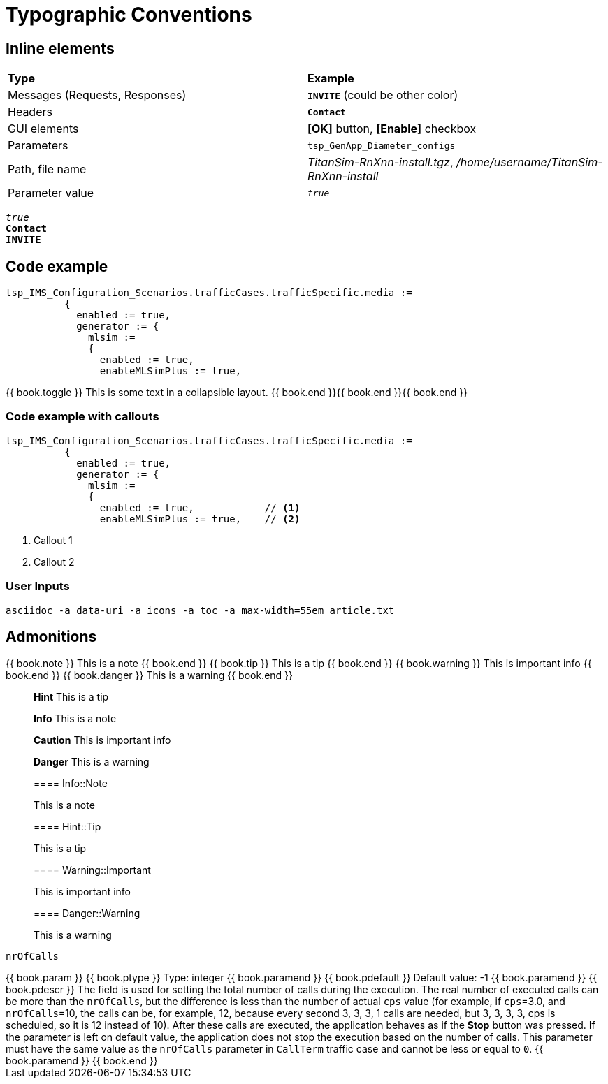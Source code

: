 = Typographic Conventions
:frame: none
:grid: none

== Inline elements

[grid="rows", frame="none"]
|===
|*Type* |  *Example*
| Messages (Requests, Responses) |  *[blue]#`INVITE`#* (could be other color)
| Headers |  *`Contact`*
| GUI elements | *[OK]* button, *[Enable]* checkbox
| Parameters | `tsp_GenApp_Diameter_configs`
| Path, file name | _TitanSim-RnXnn-install.tgz_, _/home/username/TitanSim-RnXnn-install_
| Parameter value | _``true``_
|===

_``true``_ +
*`Contact`* +
*[blue]#`INVITE`#* 

== Code example

[subs="quotes",source]
----
tsp_IMS_Configuration_Scenarios.trafficCases.trafficSpecific.media :=
          {
            enabled := true,
            generator := {
              mlsim :=     
              {
                [red]#enabled := true,#
                enableMLSimPlus := true,
----

++++
{{ book.toggle }} This is some text in a collapsible layout. {{ book.end }}{{ book.end }}{{ book.end }}
++++

=== Code example with callouts

[source]
----
tsp_IMS_Configuration_Scenarios.trafficCases.trafficSpecific.media :=
          {
            enabled := true,
            generator := {
              mlsim :=     
              {
                enabled := true,            // <1>
                enableMLSimPlus := true,    // <2>
----
<1> Callout 1
<2> Callout 2

=== User Inputs

  asciidoc -a data-uri -a icons -a toc -a max-width=55em article.txt
  
== Admonitions

++++
{{ book.note }} This is a note {{ book.end }}
++++


++++
{{ book.tip }} This is a tip {{ book.end }}
++++


++++
{{ book.warning }} This is important info {{ book.end }}
++++


++++
{{ book.danger }} This is a warning {{ book.end }}
++++


> **Hint** This is a tip



> **Info** This is a note



> **Caution** This is important info



> **Danger** This is a warning


> ==== Info::Note
> 
> This is a note


> ==== Hint::Tip
> 
> This is a tip


> ==== Warning::Important
> 
> This is important info


> ==== Danger::Warning
> 
> This is a warning

`nrOfCalls`

[subs="quotes"]
++++
{{ book.param }}
{{ book.ptype }}
Type: integer
{{ book.paramend }}
{{ book.pdefault }}
Default value: -1
{{ book.paramend }}
{{ book.pdescr }}
The field is used for setting the total number of calls during the execution. 

The real number of executed calls can be more than the `nrOfCalls`, but the difference is less than the number of actual `cps` value (for example, if `cps`=3.0, and `nrOfCalls`=10, the calls can be, for example, 12, because every second 3, 3, 3, 1 calls are needed, but 3, 3, 3, 3, cps is scheduled, so it is 12 instead of 10). 

After these calls are executed, the application behaves as if the *Stop* button was pressed. 

If the parameter is left on default value, the application does not stop the execution based on the number of calls. 

This parameter must have the same value as the `nrOfCalls` parameter in `CallTerm` traffic case and cannot be less or equal to `0`.
{{ book.paramend }}
{{ book.end }}
++++